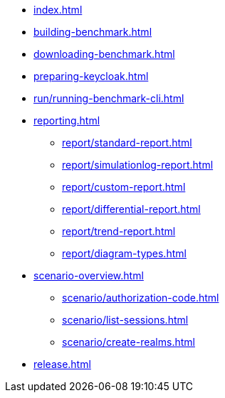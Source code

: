 * xref:index.adoc[]
* xref:building-benchmark.adoc[]
* xref:downloading-benchmark.adoc[]
* xref:preparing-keycloak.adoc[]
* xref:run/running-benchmark-cli.adoc[]
* xref:reporting.adoc[]
** xref:report/standard-report.adoc[]
** xref:report/simulationlog-report.adoc[]
** xref:report/custom-report.adoc[]
** xref:report/differential-report.adoc[]
** xref:report/trend-report.adoc[]
** xref:report/diagram-types.adoc[]
* xref:scenario-overview.adoc[]
** xref:scenario/authorization-code.adoc[]
** xref:scenario/list-sessions.adoc[]
** xref:scenario/create-realms.adoc[]
* xref:release.adoc[]
